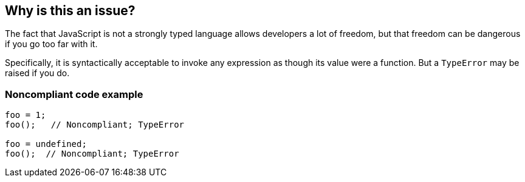 == Why is this an issue?

The fact that JavaScript is not a strongly typed language allows developers a lot of freedom, but that freedom can be dangerous if you go too far with it. 


Specifically, it is syntactically acceptable to invoke any expression as though its value were a function. But a ``++TypeError++`` may be raised if you do.


=== Noncompliant code example

[source,javascript]
----
foo = 1;
foo();   // Noncompliant; TypeError

foo = undefined;
foo();  // Noncompliant; TypeError
----


ifdef::env-github,rspecator-view[]

'''
== Implementation Specification
(visible only on this page)

=== Message

This expression might have a value which cannot be called; it might not be a function.


'''
== Comments And Links
(visible only on this page)

=== is duplicated by: S2872

=== is related to: S5756

=== on 27 Apr 2015, 13:46:34 Linda Martin wrote:
\[~ann.campbell.2 ]assigned for completion



=== on 28 Apr 2015, 14:27:59 Ann Campbell wrote:
Double-check my changes [~linda.martin].


Also, should we add a compliant solution showing the addition of an undefined-check?. E.G.

----
if (foo !== undefined) {
  foo():
  //...
----
?

=== on 29 Apr 2015, 12:53:44 Ann Campbell wrote:
Updated with larger scope per discussion on RSPEC-2872



=== on 2 Jun 2015, 13:33:20 Linda Martin wrote:
\[~ann.campbell.2] I don't think a "Compliant" section is needed.

I slightly updated one message.

=== on 16 Jan 2020, 14:05:14 Elena Vilchik wrote:
Deprecating rule.

We realized that this rule was never behaving very well, most of the issues that we could observe were false positive. Even with the current migration improvement, we will not have the tools to improve the results to a state where it's worth the migration effort, we therefore decided to deprecate it.

https://github.com/SonarSource/SonarJS/issues/1810

=== on 11 Mar 2020, 11:09:24 Nicolas Harraudeau wrote:
Moving the python implementation to a separate rule (RSPEC-5756) as this one is deprecated.

endif::env-github,rspecator-view[]
